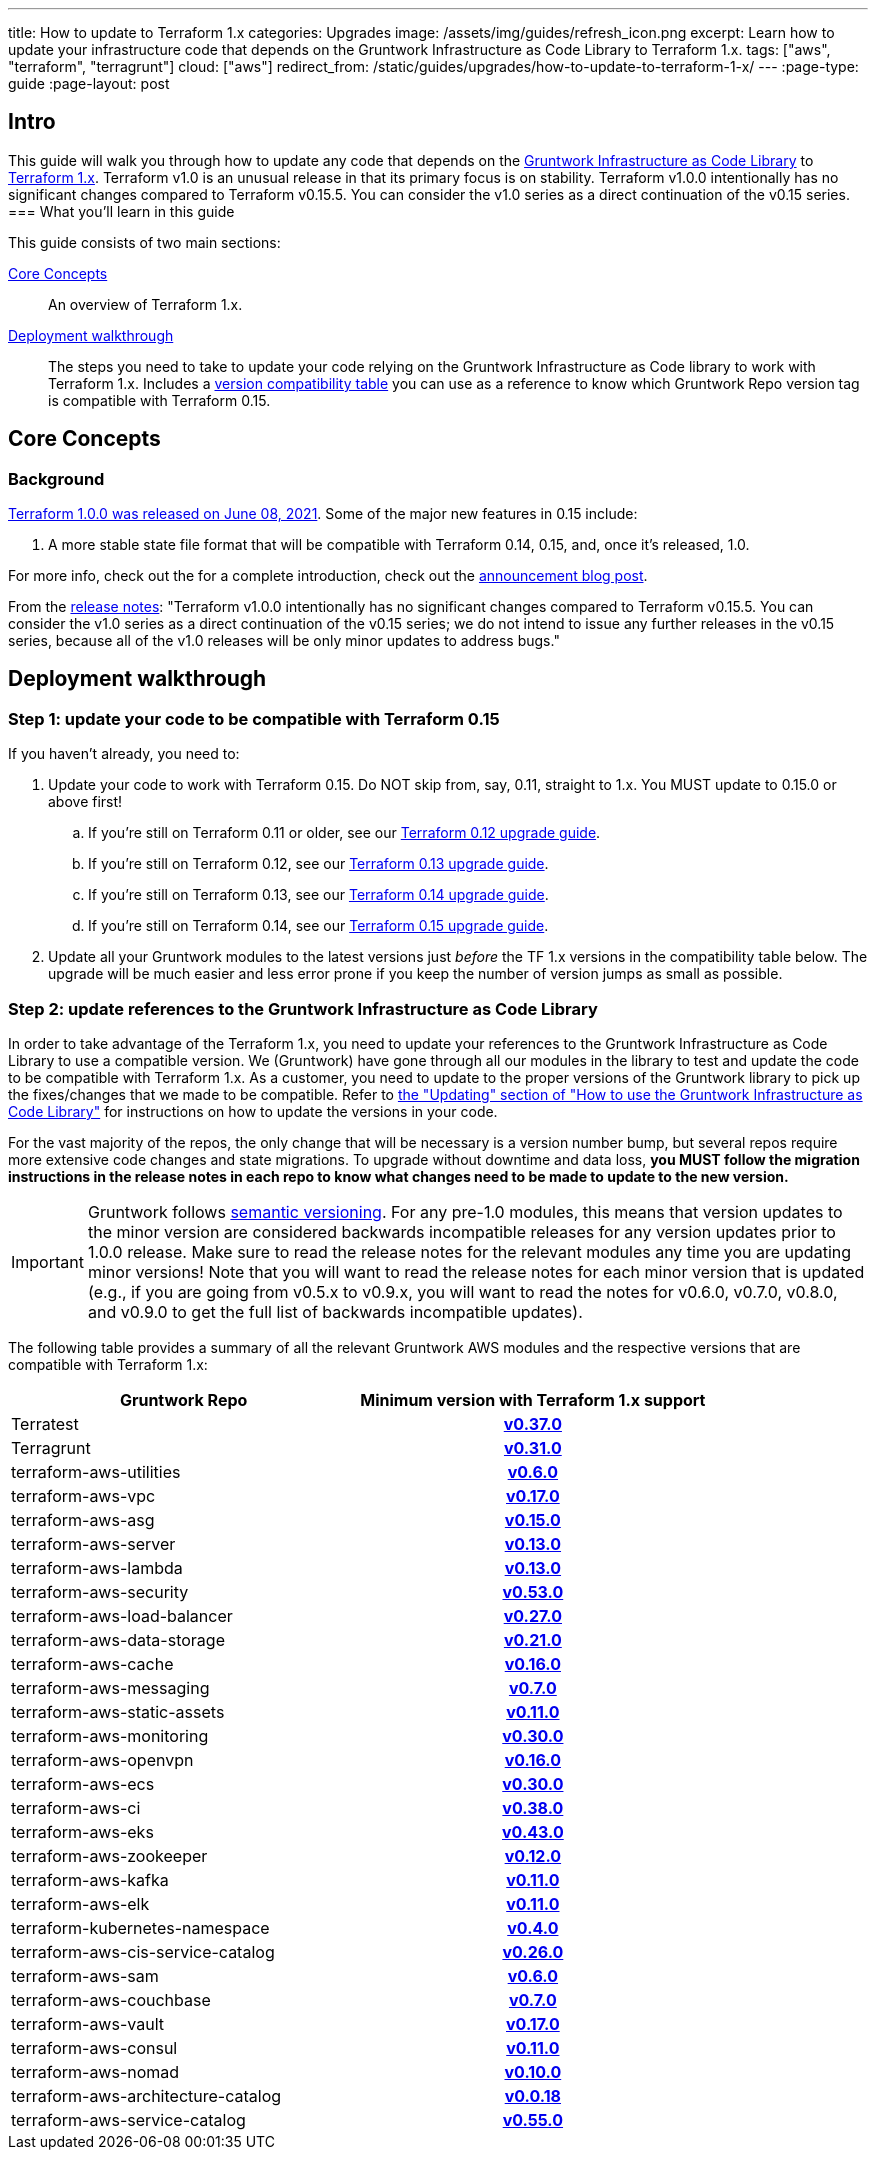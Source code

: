 ---
title: How to update to Terraform 1.x
categories: Upgrades
image: /assets/img/guides/refresh_icon.png
excerpt: Learn how to update your infrastructure code that depends on the Gruntwork Infrastructure as Code Library to Terraform 1.x.
tags: ["aws", "terraform", "terragrunt"]
cloud: ["aws"]
redirect_from: /static/guides/upgrades/how-to-update-to-terraform-1-x/
---
:page-type: guide
:page-layout: post

:toc:
:toc-placement!:

// GitHub specific settings. See https://gist.github.com/dcode/0cfbf2699a1fe9b46ff04c41721dda74 for details.
ifdef::env-github[]
:tip-caption: :bulb:
:note-caption: :information_source:
:important-caption: :heavy_exclamation_mark:
:caution-caption: :fire:
:warning-caption: :warning:
toc::[]
endif::[]

== Intro

This guide will walk you through how to update any code that depends on the
https://gruntwork.io/infrastructure-as-code-library/[Gruntwork Infrastructure as Code Library] to
https://www.terraform.io/upgrade-guides/1-0.html[Terraform 1.x]. Terraform v1.0
is an unusual release in that its primary focus is on stability. Terraform
v1.0.0 intentionally has no significant changes compared to Terraform v0.15.5.
You can consider the v1.0 series as a direct continuation of the v0.15 series.
=== What you'll learn in this guide

This guide consists of two main sections:

<<core_concepts>>::
  An overview of Terraform 1.x.

<<deployment_walkthrough>>::
  The steps you need to take to update your code relying on the Gruntwork Infrastructure as Code library to work with
  Terraform 1.x. Includes a
  <<compatibility_table,version compatibility table>> you can use as a reference to know which Gruntwork Repo version
  tag is compatible with Terraform 0.15.


[[core_concepts]]
== Core Concepts

=== Background

https://www.hashicorp.com/blog/announcing-hashicorp-terraform-1-0-general-availability[Terraform 1.0.0 was released on
June 08, 2021]. Some of the major new features in 0.15 include:

. A more stable state file format that will be compatible with Terraform 0.14, 0.15, and, once it's released, 1.0.

For more info, check out the for a complete introduction, check out the
https://www.hashicorp.com/blog/announcing-hashicorp-terraform-1-0-general-availability[announcement blog post].

From the https://github.com/hashicorp/terraform/releases/tag/v1.0.0[release
notes]: "Terraform v1.0.0 intentionally has no significant changes compared to
Terraform v0.15.5. You can consider the v1.0 series as a direct continuation of
the v0.15 series; we do not intend to issue any further releases in the v0.15
series, because all of the v1.0 releases will be only minor updates to address
bugs."



[[deployment_walkthrough]]
== Deployment walkthrough

=== Step 1: update your code to be compatible with Terraform 0.15

If you haven't already, you need to:

. Update your code to work with Terraform 0.15. Do NOT skip from, say, 0.11, straight to 1.x. You MUST update to
  0.15.0 or above first!
.. If you're still on Terraform 0.11 or older, see our
   https://docs.gruntwork.io/guides/upgrading-to-tf12-tg19/[Terraform 0.12 upgrade guide].
.. If you're still on Terraform 0.12, see our
   https://gruntwork.io/guides/upgrades/how-to-update-to-terraform-13/[Terraform 0.13 upgrade guide].
.. If you're still on Terraform 0.13, see our
   https://gruntwork.io/guides/upgrades/how-to-update-to-terraform-14/[Terraform 0.14 upgrade guide].
.. If you're still on Terraform 0.14, see our
   https://gruntwork.io/guides/upgrades/how-to-update-to-terraform-15/[Terraform 0.15 upgrade guide].
. Update all your Gruntwork modules to the latest versions just _before_ the TF 1.x versions in the compatibility
  table below. The upgrade will be much easier and less error prone if you keep the number of version jumps as small
  as possible.

=== Step 2: update references to the Gruntwork Infrastructure as Code Library

In order to take advantage of the Terraform 1.x, you need to update your references to the Gruntwork
Infrastructure as Code Library to use a compatible version. We (Gruntwork) have gone through all our modules in the
library to test and update the code to be compatible with Terraform 1.x. As a customer, you need to update to
the proper versions of the Gruntwork library to pick up the fixes/changes that we made to be compatible. Refer to
https://gruntwork.io/guides/foundations/how-to-use-gruntwork-infrastructure-as-code-library/#updating[the
"Updating" section of "How to use the Gruntwork Infrastructure as Code Library"] for instructions on how to update the
versions in your code.

For the vast majority of the repos, the only change that will be necessary is a version number bump, but several repos
require more extensive code changes and state migrations. To upgrade without downtime and data loss, **you MUST follow
the migration instructions in the release notes in each repo to know what changes need to be made to update to the new
version.**

[.exceptional]
IMPORTANT: Gruntwork follows
https://gruntwork.io/guides/foundations/how-to-use-gruntwork-infrastructure-as-code-library/#versioning[semantic
versioning]. For any pre-1.0 modules, this means that version updates to the minor version are considered backwards
incompatible releases for any version updates prior to 1.0.0 release. Make sure to read the release notes for the
relevant modules any time you are updating minor versions! Note that you will want to read the release notes for each
minor version that is updated (e.g., if you are going from v0.5.x to v0.9.x, you will want to read the notes for v0.6.0,
v0.7.0, v0.8.0, and v0.9.0 to get the full list of backwards incompatible updates).

The following table provides a summary of all the relevant Gruntwork AWS modules and the respective versions that are
compatible with Terraform 1.x:

[[compatibility_table]]
[cols="1,1h"]
|===
|Gruntwork Repo |Minimum version with Terraform 1.x support

|Terratest
|https://github.com/gruntwork-io/Terratest/releases/tag/v0.37.0[v0.37.0]

|Terragrunt
|https://github.com/gruntwork-io/Terragrunt/releases/tag/v0.31.0[v0.31.0]

|terraform-aws-utilities
|https://github.com/gruntwork-io/terraform-aws-utilities/releases/tag/v0.6.0[v0.6.0]

|terraform-aws-vpc
|https://github.com/gruntwork-io/terraform-aws-vpc/releases/tag/v0.17.0[v0.17.0]

|terraform-aws-asg
|https://github.com/gruntwork-io/terraform-aws-asg/releases/tag/v0.15.0[v0.15.0]

|terraform-aws-server
|https://github.com/gruntwork-io/terraform-aws-server/releases/tag/v0.13.0[v0.13.0]

|terraform-aws-lambda
|https://github.com/gruntwork-io/terraform-aws-lambda/releases/tag/v0.13.0[v0.13.0]

|terraform-aws-security
|https://github.com/gruntwork-io/terraform-aws-security/releases/tag/v0.53.0[v0.53.0]

|terraform-aws-load-balancer
|https://github.com/gruntwork-io/terraform-aws-load-balancer/releases/tag/v0.27.0[v0.27.0]

|terraform-aws-data-storage
|https://github.com/gruntwork-io/terraform-aws-data-storage/releases/tag/v0.21.0[v0.21.0]

|terraform-aws-cache
|https://github.com/gruntwork-io/terraform-aws-cache/releases/tag/v0.16.0[v0.16.0]

|terraform-aws-messaging
|https://github.com/gruntwork-io/terraform-aws-messaging/releases/tag/v0.7.0[v0.7.0]

|terraform-aws-static-assets
|https://github.com/gruntwork-io/terraform-aws-static-assets/releases/tag/v0.11.0[v0.11.0]

|terraform-aws-monitoring
|https://github.com/gruntwork-io/terraform-aws-monitoring/releases/tag/v0.30.0[v0.30.0]

|terraform-aws-openvpn
|https://github.com/gruntwork-io/terraform-aws-openvpn/releases/tag/v0.16.0[v0.16.0]

|terraform-aws-ecs
|https://github.com/gruntwork-io/terraform-aws-ecs/releases/tag/v0.30.0[v0.30.0]

|terraform-aws-ci
|https://github.com/gruntwork-io/terraform-aws-ci/releases/tag/v0.38.0[v0.38.0]

|terraform-aws-eks
|https://github.com/gruntwork-io/terraform-aws-eks/releases/tag/v0.43.0[v0.43.0]

|terraform-aws-zookeeper
|https://github.com/gruntwork-io/terraform-aws-zookeeper/releases/tag/v0.12.0[v0.12.0]

|terraform-aws-kafka
|https://github.com/gruntwork-io/terraform-aws-kafka/releases/tag/v0.11.0[v0.11.0]

|terraform-aws-elk
|https://github.com/gruntwork-io/terraform-aws-elk/releases/tag/v0.11.0[v0.11.0]

|terraform-kubernetes-namespace
|https://github.com/gruntwork-io/terraform-kubernetes-namespace/releases/tag/v0.4.0[v0.4.0]

|terraform-aws-cis-service-catalog
|https://github.com/gruntwork-io/terraform-aws-cis-service-catalog/releases/tag/v0.26.0[v0.26.0]

|terraform-aws-sam
|https://github.com/gruntwork-io/terraform-aws-sam/releases/tag/v0.6.0[v0.6.0]

|terraform-aws-couchbase
|https://github.com/gruntwork-io/terraform-aws-couchbase/releases/tag/v0.7.0[v0.7.0]

|terraform-aws-vault
|https://github.com/hashicorp/terraform-aws-vault/releases/tag/v0.17.0[v0.17.0]

|terraform-aws-consul
|https://github.com/hashicorp/terraform-aws-consul/releases/tag/v0.11.0[v0.11.0]

|terraform-aws-nomad
|https://github.com/hashicorp/terraform-aws-nomad/releases/tag/v0.10.0[v0.10.0]

|terraform-aws-architecture-catalog
|https://github.com/gruntwork-io/terraform-aws-architecture-catalog/releases/tag/v0.0.18[v0.0.18]

|terraform-aws-service-catalog
|https://github.com/gruntwork-io/terraform-aws-service-catalog/releases/tag/v0.55.0[v0.55.0]

|===
